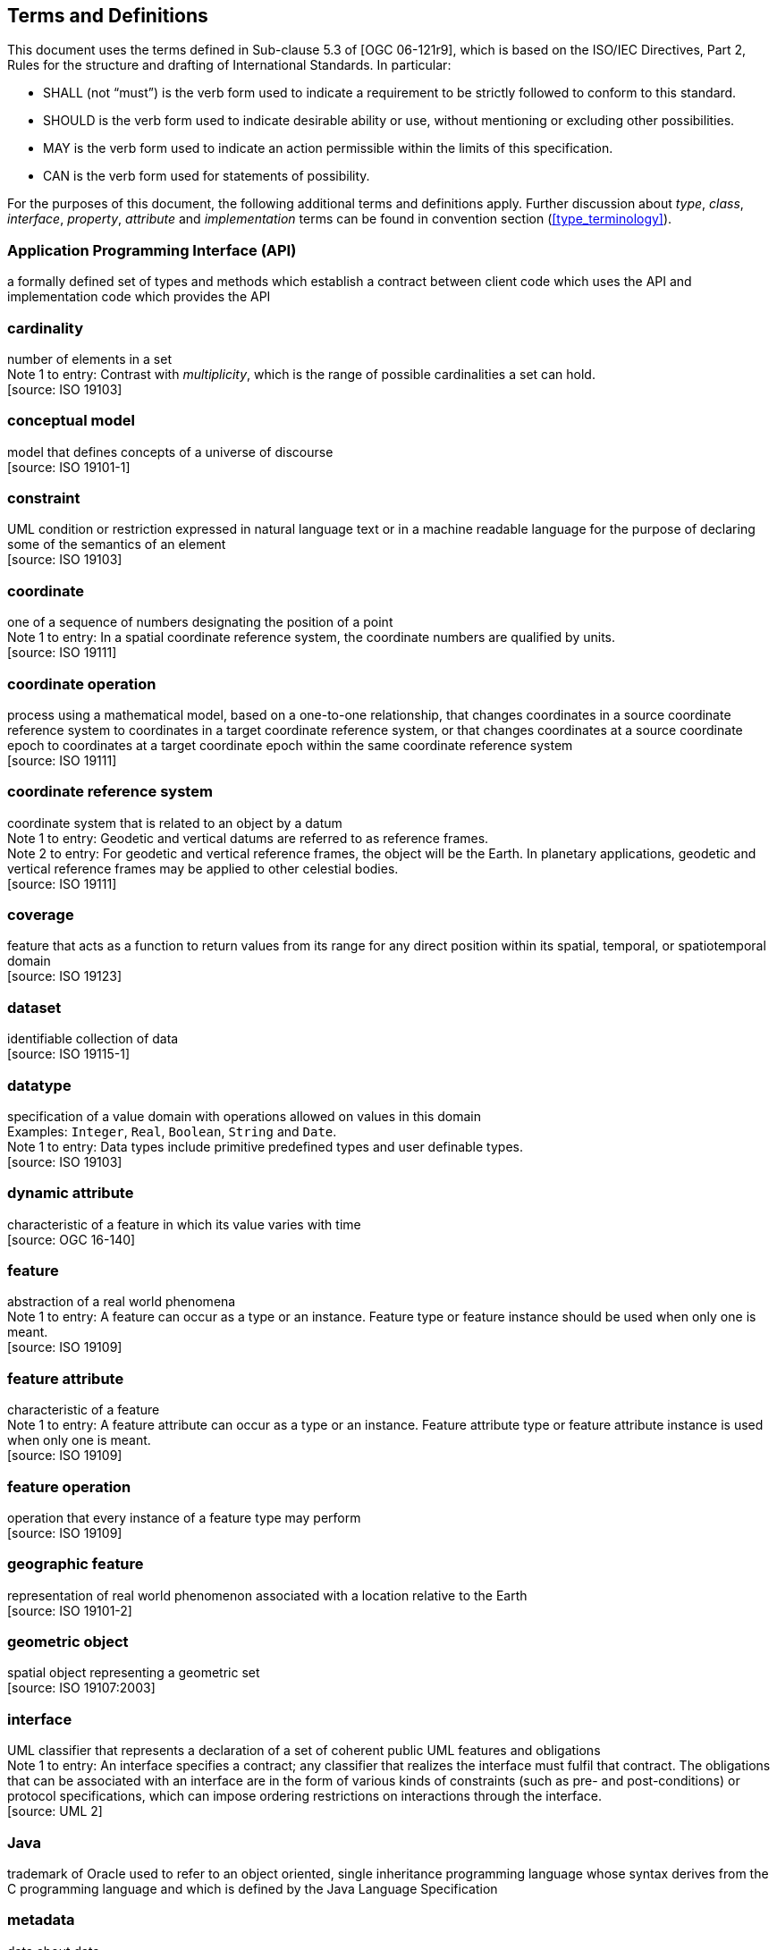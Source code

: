 [[terms_and_definitions]]
== Terms and Definitions
This document uses the terms defined in Sub-clause 5.3 of [OGC 06-121r9],
which is based on the ISO/IEC Directives, Part 2, Rules for the structure and drafting of International Standards.
In particular:

* SHALL (not “must”) is the verb form used to indicate a requirement to be strictly followed to conform to this standard.
* SHOULD is the verb form used to indicate desirable ability or use, without mentioning or excluding other possibilities.
* MAY is the verb form used to indicate an action permissible within the limits of this specification.
* CAN is the verb form used for statements of possibility.

For the purposes of this document, the following additional terms and definitions apply.
Further discussion about _type_, _class_, _interface_, _property_, _attribute_ and _implementation_ terms
can be found in convention section (<<type_terminology>>).

[[term_API]]
[discrete]
=== Application Programming Interface (API)
a formally defined set of types and methods which establish a contract between client code which uses the API
and implementation code which provides the API

[[term_cardinality]]
[discrete]
=== cardinality
number of elements in a set +
[small]#Note 1 to entry: Contrast with _multiplicity_, which is the range of possible cardinalities a set can hold.# +
 [source: ISO 19103]

[[term_conceptual_model]]
[discrete]
=== conceptual model
model that defines concepts of a universe of discourse +
 [source: ISO 19101-1]

[[term_constraint]]
[discrete]
=== constraint
UML condition or restriction expressed in natural language text or in a machine readable language
for the purpose of declaring some of the semantics of an element +
 [source: ISO 19103]

[[term_coordinate]]
[discrete]
=== coordinate
one of a sequence of numbers designating the position of a point +
[small]#Note 1 to entry: In a spatial coordinate reference system, the coordinate numbers are qualified by units.# +
 [source: ISO 19111]

[[term_coordinate_operation]]
[discrete]
=== coordinate operation
process using a mathematical model, based on a one-to-one relationship, that changes coordinates in a source coordinate
reference system to coordinates in a target coordinate reference system, or that changes coordinates at a source coordinate
epoch to coordinates at a target coordinate epoch within the same coordinate reference system +
 [source: ISO 19111]

[[term_crs]]
[discrete]
=== coordinate reference system
coordinate system that is related to an object by a datum +
[small]#Note 1 to entry: Geodetic and vertical datums are referred to as reference frames.# +
[small]#Note 2 to entry: For geodetic and vertical reference frames, the object will be the Earth.
In planetary applications, geodetic and vertical reference frames may be applied to other celestial bodies.# +
 [source: ISO 19111]

[[term_coverage]]
[discrete]
=== coverage
feature that acts as a function to return values from its range for any direct position within its spatial,
temporal, or spatiotemporal domain +
 [source: ISO 19123]

[[term_dataset]]
[discrete]
=== dataset
identifiable collection of data +
 [source: ISO 19115-1]

[[term_datatype]]
[discrete]
=== datatype
specification of a value domain with operations allowed on values in this domain +
[small]#Examples: `Integer`, `Real`, `Boolean`, `String` and `Date`.# +
[small]#Note 1 to entry: Data types include primitive predefined types and user definable types.# +
 [source: ISO 19103]

[[term_dynamic_attribute]]
[discrete]
=== dynamic attribute
characteristic of a feature in which its value varies with time +
 [source: OGC 16-140]

[[term_feature]]
[discrete]
=== feature
abstraction of a real world phenomena +
[small]#Note 1 to entry: A feature can occur as a type or an instance.
Feature type or feature instance should be used when only one is meant.# +
 [source: ISO 19109]

[[term_feature_attribute]]
[discrete]
=== feature attribute
characteristic of a feature +
[small]#Note 1 to entry: A feature attribute can occur as a type or an instance.
Feature attribute type or feature attribute instance is used when only one is meant.# +
 [source: ISO 19109]

[[term_feature_operation]]
[discrete]
=== feature operation
operation that every instance of a feature type may perform +
 [source: ISO 19109]

[[term_geographic_feature]]
[discrete]
=== geographic feature
representation of real world phenomenon associated with a location relative to the Earth +
 [source: ISO 19101-2]

[[term_geometric_object]]
[discrete]
=== geometric object
spatial object representing a geometric set +
 [source: ISO 19107:2003]

[[term_interface]]
[discrete]
=== interface
UML classifier that represents a declaration of a set of coherent public UML features and obligations +
[small]#Note 1 to entry: An interface specifies a contract; any classifier that realizes the interface must fulfil that contract.
The obligations that can be associated with an interface are in the form of various kinds of constraints
(such as pre- and post-conditions) or protocol specifications,
which can impose ordering restrictions on interactions through the interface.# +
 [source: UML 2]

[[term_java]]
[discrete]
=== Java
trademark of Oracle used to refer to an object oriented, single inheritance programming language
whose syntax derives from the C programming language and which is defined by the Java Language Specification

[[term_metadata]]
[discrete]
=== metadata
data about data +
 [source: ISO 19115-1]

[[term_moving_feature]]
[discrete]
=== moving feature
feature whose location changes over time +
[small]#Note 1 to entry: Its base representation uses a local origin and local coordinate vectors
of a geometric object at a given reference time.# +
[small]#Note 2 to entry: The local origin and ordinate vectors establish an engineering coordinate
reference system (ISO 19111), also called a local frame or a local Euclidean coordinate system.#

[[term_multiplicity]]
[discrete]
=== multiplicity
UML specification of the range of allowable cardinalities that a set may assume +
[small]#Note 1 to entry: Contrast with _cardinality_, which is the number of elements in a set.# +
 [source: ISO 19103]

[[term_package]]
[discrete]
=== package
UML general purpose mechanism for organizing elements into groups +
 [source: ISO 19103]

[[term_property]]
[discrete]
=== property
facet or attribute of an object referenced by a name +
 [source: ISO 19143]

[[term_python]]
[discrete]
=== Python
an interpreted high-level programming language for general-purpose programming +
 [source: Wikipedia]

[[term_realization]]
[discrete]
=== realization
specialized abstraction relationship between two sets of model elements, one representing
a specification (the supplier) and the other representing an implementation of the latter (the client) +
[small]#Note 1 to entry: Realization indicates inheritance of behaviour without inheritance of structure.# +
[small]#Note 2 to entry: GeoAPI and GML are two realizations of OGC/ISO abstract specifications.# +
 [source: ISO 19103] (except note 2)

[[term_trajectory]]
[discrete]
=== trajectory
path of a moving point described by a one parameter set of points +
 [source: ISO 19141]
